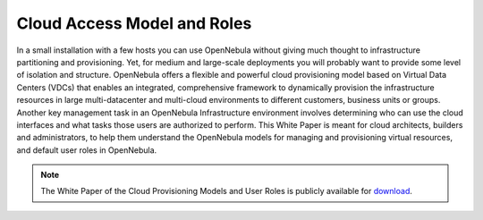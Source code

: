 .. _understand:

================================
Cloud Access Model and Roles
================================

In a small installation with a few hosts you can use OpenNebula without giving much thought to infrastructure partitioning and provisioning. Yet, for medium and large-scale deployments you will probably want to provide some level of isolation and structure. OpenNebula offers a flexible and powerful cloud provisioning model based on Virtual Data Centers (VDCs) that enables an integrated, comprehensive framework to dynamically provision the infrastructure resources in large multi-datacenter and multi-cloud environments to different customers, business units or groups. Another key management task in an OpenNebula Infrastructure environment involves determining who can use the cloud interfaces and what tasks those users are authorized to perform. This White Paper is meant for cloud architects, builders and administrators, to help them understand the OpenNebula models for managing and provisioning virtual resources, and default user roles in OpenNebula.

|image|

.. note:: The White Paper of the Cloud Provisioning Models and User Roles is publicly available for `download <https://support.opennebula.pro/hc/en-us/articles/360018778938-Cloud-Provisioning-Models-and-User-Roles>`__.

.. |image| image:: /images/overview_vdc.png
  :width: 70%
